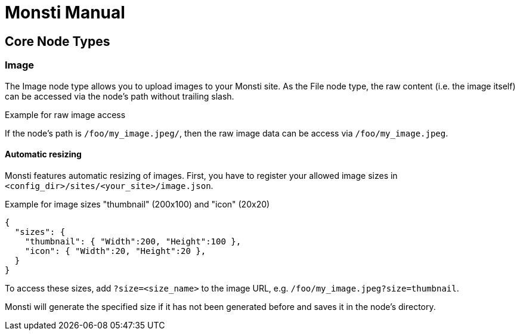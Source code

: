 = Monsti Manual

== Core Node Types

=== Image

The Image node type allows you to upload images to your Monsti
site. As the File node type, the raw content (i.e. the image itself)
can be accessed via the node's path without trailing slash.

.Example for raw image access
If the node's path is `/foo/my_image.jpeg/`, then the raw image data
can be access via `/foo/my_image.jpeg`.

==== Automatic resizing

Monsti features automatic resizing of images. First, you have to
register your allowed image sizes in
`<config_dir>/sites/<your_site>/image.json`.

.Example for image sizes "thumbnail" (200x100) and "icon" (20x20)
[source,json]
----
{
  "sizes": {
    "thumbnail": { "Width":200, "Height":100 },
    "icon": { "Width":20, "Height":20 },
  }
}
----

To access these sizes, add `?size=<size_name>` to the image URL,
e.g. `/foo/my_image.jpeg?size=thumbnail`.

Monsti will generate the specified size if it has not been generated
before and saves it in the node's directory.